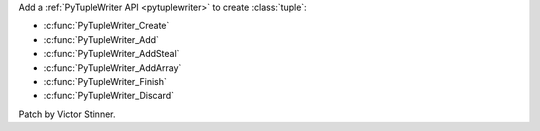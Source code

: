 Add a :ref:`PyTupleWriter API <pytuplewriter>` to create :class:`tuple`:

* :c:func:`PyTupleWriter_Create`
* :c:func:`PyTupleWriter_Add`
* :c:func:`PyTupleWriter_AddSteal`
* :c:func:`PyTupleWriter_AddArray`
* :c:func:`PyTupleWriter_Finish`
* :c:func:`PyTupleWriter_Discard`

Patch by Victor Stinner.

